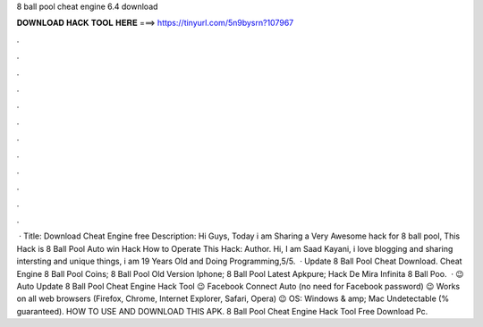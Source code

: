 8 ball pool cheat engine 6.4 download

𝐃𝐎𝐖𝐍𝐋𝐎𝐀𝐃 𝐇𝐀𝐂𝐊 𝐓𝐎𝐎𝐋 𝐇𝐄𝐑𝐄 ===> https://tinyurl.com/5n9bysrn?107967

.

.

.

.

.

.

.

.

.

.

.

.

 · Title: Download Cheat Engine free Description: Hi Guys, Today i am Sharing a Very Awesome hack for 8 ball pool, This Hack is 8 Ball Pool Auto win Hack How to Operate This Hack: Author. Hi, I am Saad Kayani, i love blogging and sharing intersting and unique things, i am 19 Years Old and Doing Programming,5/5.  ·  Update 8 Ball Pool Cheat Download.  Cheat Engine 8 Ball Pool Coins;  8 Ball Pool Old Version Iphone;  8 Ball Pool Latest Apkpure;  Hack De Mira Infinita 8 Ball Poo.  · 😉 Auto Update 8 Ball Pool Cheat Engine Hack Tool 😉 Facebook Connect Auto (no need for Facebook password) 😉 Works on all web browsers (Firefox, Chrome, Internet Explorer, Safari, Opera) 😉 OS: Windows & amp; Mac Undetectable (% guaranteed). HOW TO USE AND DOWNLOAD THIS APK. 8 Ball Pool Cheat Engine Hack Tool Free Download Pc.